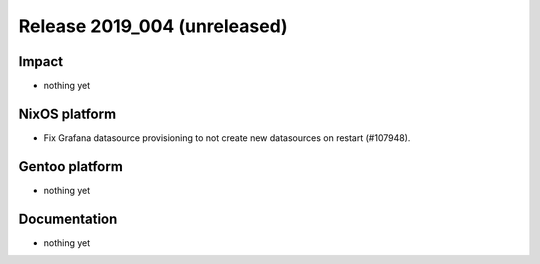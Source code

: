 .. XXX update on release :Publish Date: YYYY-MM-DD

Release 2019_004 (unreleased)
-----------------------------

Impact
^^^^^^

* nothing yet


NixOS platform
^^^^^^^^^^^^^^

* Fix Grafana datasource provisioning to not create new datasources on restart (#107948).


Gentoo platform
^^^^^^^^^^^^^^^

* nothing yet


Documentation
^^^^^^^^^^^^^

* nothing yet


.. vim: set spell spelllang=en:
